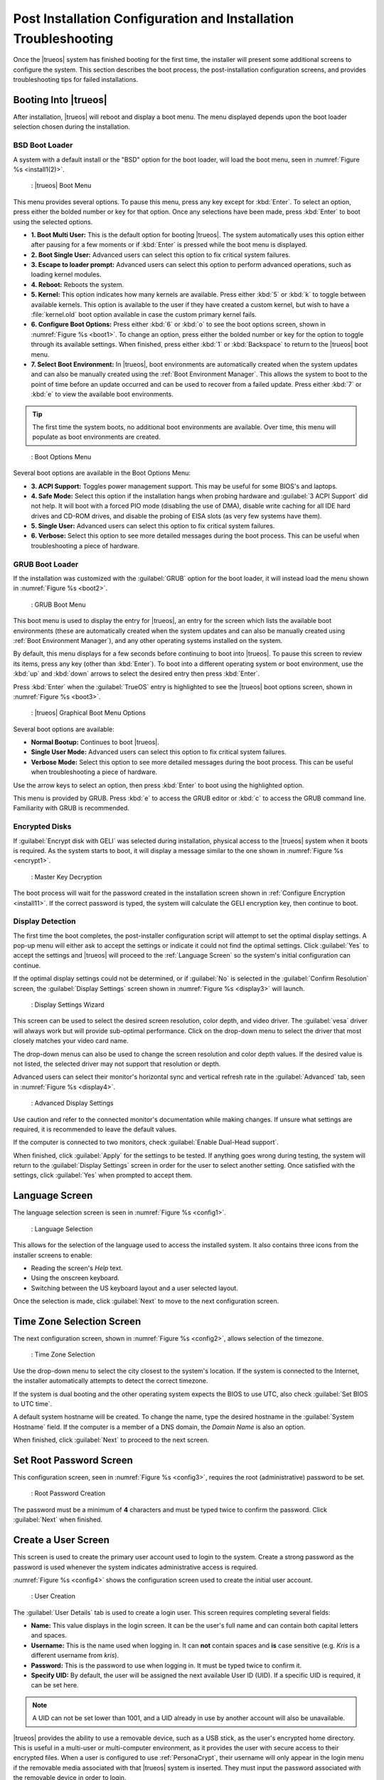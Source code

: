 .. index:: configuration
.. _Post Installation Configuration and Installation Troubleshooting:

Post Installation Configuration and Installation Troubleshooting
****************************************************************

Once the |trueos| system has finished booting for the first time, the
installer will present some additional screens to configure the system.
This section describes the boot process, the post-installation
configuration screens, and provides troubleshooting tips for failed
installations.

.. index:: boot
.. _Booting Into TrueOS®:

Booting Into |trueos|
=====================

After installation, |trueos| will reboot and display a boot menu. The
menu displayed depends upon the boot loader selection chosen during the
installation.

.. _BSD Boot Loader:

BSD Boot Loader
---------------

A system with a default install or the "BSD" option for the boot loader,
will load the boot menu, seen in :numref:`Figure %s <install1(2)>`.

.. _install1(2):

.. figure:: images/install1b.png
   :scale: 100%

   : |trueos| Boot Menu

This menu provides several options. To pause this menu, press
any key except for :kbd:`Enter`. To select an option, press either the
bolded number or key for that option. Once any selections have been
made, press :kbd:`Enter` to boot using the selected options.

* **1. Boot Multi User:** This is the default option for booting
  |trueos|. The system automatically uses this option either after
  pausing for a few moments or if :kbd:`Enter` is pressed while the
  boot menu is displayed.

* **2. Boot Single User:** Advanced users can select this option to
  fix critical system failures.

* **3. Escape to loader prompt:** Advanced users can select this option
  to perform advanced operations, such as loading kernel modules.

* **4. Reboot:** Reboots the system.

* **5. Kernel:** This option indicates how many kernels are available.
  Press either :kbd:`5` or :kbd:`k` to toggle between available kernels.
  This option is available to the user if they have created a custom
  kernel, but wish to have a :file:`kernel.old` boot option available in
  case the custom primary kernel fails.

* **6. Configure Boot Options:** Press either :kbd:`6` or :kbd:`o` to
  see the boot options screen, shown in :numref:`Figure %s <boot1>`.
  To change an option, press either the bolded number or key for the
  option to toggle through its available settings. When finished, press
  either :kbd:`1` or :kbd:`Backspace` to return to the |trueos| boot
  menu.

* **7. Select Boot Environment:** In |trueos|, boot environments are
  automatically created when the system updates and can also be
  manually created using the :ref:`Boot Environment Manager`. This
  allows the system to boot to the point of time before an update
  occurred and can be used to recover from a failed update. Press
  either :kbd:`7` or :kbd:`e` to view the available boot environments.

.. tip:: The first time the system boots, no additional boot
   environments are available. Over time, this menu will populate as
   boot environments are created.

.. _boot1:

.. figure:: images/boot1b.png

   : Boot Options Menu

Several boot options are available in the Boot Options Menu:

* **3. ACPI Support:** Toggles  power  management support. This may be
  useful for some BIOS's and laptops.

* **4. Safe Mode:** Select this option if the installation hangs when
  probing hardware and :guilabel:`3 ACPI Support` did not help. It will
  boot with a forced PIO mode (disabling the use of DMA), disable write
  caching for all IDE hard drives and CD-ROM drives, and disable the
  probing of EISA slots (as very few systems have them).

* **5. Single User:** Advanced users can select this option to fix
  critical system failures.

* **6. Verbose:** Select this option to see more detailed messages
  during the boot process. This can be useful when troubleshooting a
  piece of hardware.

.. _GRUB Boot Loader:

GRUB Boot Loader
----------------

If the installation was customized with the :guilabel:`GRUB` option for
the boot loader, it will instead load the menu shown in
:numref:`Figure %s <boot2>`.

.. _boot2:

.. figure:: images/boot2.png

   : GRUB Boot Menu

This boot menu is used to display the entry for |trueos|, an entry for
the screen which lists the available boot environments (these are
automatically created when the system updates and can also be manually
created using :ref:`Boot Environment Manager`), and any other operating
systems installed on the system.

By default, this menu displays for a few seconds before continuing to
boot into |trueos|. To pause this screen to review its items, press any
key (other than :kbd:`Enter`). To boot into a different operating
system or boot environment, use the :kbd:`up` and :kbd:`down`
arrows to select the desired entry then press :kbd:`Enter`.

Press :kbd:`Enter` when the :guilabel:`TrueOS` entry is highlighted to
see the |trueos| boot options screen, shown in
:numref:`Figure %s <boot3>`.

.. _boot3:

.. figure:: images/boot3.png

   : |trueos| Graphical Boot Menu Options

Several boot options are available:

* **Normal Bootup:** Continues to boot |trueos|.

* **Single User Mode:** Advanced users can select this option to fix
  critical system failures.

* **Verbose Mode:** Select this option to see more detailed messages
  during the boot process. This can be useful when troubleshooting a
  piece of hardware.

Use the arrow keys to select an option, then press :kbd:`Enter` to boot
using the highlighted option.

This menu is provided by GRUB. Press :kbd:`e` to access the GRUB editor
or :kbd:`c` to access the GRUB command line. Familiarity with GRUB is
recommended.

.. index:: encryption
.. _Encrypted Disks:

Encrypted Disks
---------------

If :guilabel:`Encrypt disk with GELI` was selected during installation,
physical access to the |trueos| system when it boots is required. As the
system starts to boot, it will display a message similar to the one
shown in :numref:`Figure %s <encrypt1>`.

.. _encrypt1:

.. figure:: images/encrypt1.png

   : Master Key Decryption

The boot process will wait for the password created in the installation
screen shown in :ref:`Configure Encryption <install11>`. If the
correct password is typed, the system will calculate the GELI encryption
key, then continue to boot.

.. index:: video
.. _Display Detection:

Display Detection
-----------------

The first time the boot completes, the post-installer configuration
script will attempt to set the optimal display settings. A pop-up menu
will either ask to accept the settings or indicate it could not find the
optimal settings. Click :guilabel:`Yes` to accept the settings and
|trueos| will proceed to the :ref:`Language Screen` so the system's
initial configuration can continue.

If the optimal display settings could not be determined, or if
:guilabel:`No` is selected in the :guilabel:`Confirm Resolution` screen,
the :guilabel:`Display Settings` screen shown in
:numref:`Figure %s <display3>` will launch.

.. _display3:

.. figure:: images/display3.png

   : Display Settings Wizard

This screen can be used to select the desired screen resolution, color
depth, and video driver. The :guilabel:`vesa` driver will always work
but will provide sub-optimal performance. Click on the drop-down menu to
select the driver that most closely matches your video card name.

The drop-down menus can also be used to change the screen resolution
and color depth values. If the desired value is not listed, the selected
driver may not support that resolution or depth.

Advanced users can select their monitor's horizontal sync and vertical
refresh rate in the :guilabel:`Advanced` tab, seen in
:numref:`Figure %s <display4>`.

.. _display4:

.. figure:: images/display4.png

   : Advanced Display Settings

Use caution and refer to the connected monitor's documentation while
making changes. If unsure what settings are required, it is recommended
to leave the default values.

If the computer is connected to two monitors, check
:guilabel:`Enable Dual-Head support`.

When finished, click :guilabel:`Apply` for the settings to be tested. If
anything goes wrong during testing, the system will return to the
:guilabel:`Display Settings` screen in order for the user to select
another setting. Once satisfied with the settings, click :guilabel:`Yes`
when prompted to accept them.

.. index:: language
.. _Language Screen:

Language Screen
===============

The language selection screen is seen in :numref:`Figure %s <config1>`.

.. _config1:

.. figure:: images/config1a.png
   :scale: 100%

   : Language Selection

This allows for the selection of the language used to access the
installed system. It also contains three icons from the installer
screens to enable:

* Reading the screen's *Help* text.

* Using the onscreen keyboard.

* Switching between the US keyboard layout and a user selected layout.

Once the selection is made, click :guilabel:`Next` to move to the next
configuration screen.

.. index:: time
.. _Time Zone Selection Screen:

Time Zone Selection Screen
==========================

The next configuration screen, shown in :numref:`Figure %s <config2>`,
allows selection of the timezone.

.. _config2:

.. figure:: images/config2b.png
   :scale: 100%

   : Time Zone Selection

Use the drop-down menu to select the city closest to the system's
location. If the system is connected to the Internet, the installer
automatically attempts to detect the correct timezone.

If the system is dual booting and the other operating system expects
the BIOS to use UTC, also check :guilabel:`Set BIOS to UTC time`.

A default system hostname will be created. To change the name, type the
desired hostname in the :guilabel:`System Hostname` field. If the
computer is a member of a DNS domain, the *Domain Name* is also an
option.

When finished, click :guilabel:`Next` to proceed to the next screen.

.. index:: password
.. _Set Root Password Screen:

Set Root Password Screen
========================

This configuration screen, seen in :numref:`Figure %s <config3>`,
requires the root (administrative) password to be set.

.. _config3:

.. figure:: images/config3a.png
   :scale: 100%

   : Root Password Creation

The password must be a minimum of **4** characters and must be typed
twice to confirm the password. Click :guilabel:`Next` when finished.

.. index:: users
.. _Create a User Screen:

Create a User Screen
====================

This screen is used to create the primary user account used to login to
the system. Create a strong password as the password is used whenever
the system indicates administrative access is required.

:numref:`Figure %s <config4>` shows the configuration screen used to
create the initial user account.

.. _config4:

.. figure:: images/config4a.png
   :scale: 100%

   : User Creation

The :guilabel:`User Details` tab is used to create a login user. This
screen requires completing several fields:

* **Name:** This value displays in the login screen. It can be the
  user's full name and can contain both capital letters and spaces.

* **Username:** This is the name used when logging in. It can **not**
  contain spaces and **is** case sensitive (e.g. *Kris* is a different
  username from *kris*).

* **Password:** This is the password to use when logging in. It must
  be typed twice to confirm it.

* **Specify UID:** By default, the user will be assigned the next
  available User ID (UID). If a specific UID is required, it can be set
  here.

.. note:: A UID can not be set lower than 1001, and a UID already in use
   by another account will also be unavailable.

|trueos| provides the ability to use a removable device, such as a USB
stick, as the user's encrypted home directory. This is useful in a
multi-user or multi-computer environment, as it provides the user with
secure access to their encrypted files.  When a user is configured to
use :ref:`PersonaCrypt`, their username will only appear in the login
menu if the removable media associated with that |trueos| system is
inserted. They must input the password associated with the removable
device in order to login.

.. note:: When a user is configured to use a PersonaCrypt device, that
   user can not login using an unencrypted session on the same system.
   In other words, the PersonaCrypt username is reserved for
   PersonaCrypt use. If necessary to login to both encrypted and
   unencrypted sessions on the same system, create two different user
   accounts; one for each type of session.

Encryption is also possible without requiring removable devices using
*PEFS*. Refer to the section on :ref:`PEFS Encryption` for more detailed
instructions to initialize a user with *PEFS*.

The :guilabel:`PersonaCrypt` tab, shown in
:numref:`Figure %s <persona1>`, is used to initialize PersonaCrypt for
the user.

.. _persona1:

.. figure:: images/persona1a.png
   :scale: 100%

   : User's PersonaCrypt Initialization

Check :guilabel:`Initialize PersonaCrypt Device`, insert a removable
media large enough to hold the files to store in the home directory,
and click :guilabel:`Select`.

.. warning:: Ensure there are no desired files on the removable media.
   Initializing the media for PersonaCrypt will format the device with
   ZFS and encrypt it with GELI, deleting any existing data.

Input and repeat the :guilabel:`Device Password` to associate with the
device. A pop-up window indicates the current contents of the device
will be wiped. Click :guilabel:`Yes` to initialize the device.

To share the computer with other users, create additional login and
:ref:`PersonaCrypt` accounts using :ref:`User Manager`. After creating
at least one user, click :guilabel:`Next` to continue to the next
screen.

.. index:: sound
.. _Configure Audio Output:

Configure Audio Output
======================

The next screen, seen in
:numref:`Figure %s <audio1>`, is used to
configure the default audio output.

.. _audio1:

.. figure:: images/audio1a.png
   :scale: 100%

   : Configure Audio Output

Click the :guilabel:`Output Device` drop-down menu to select the
desired sound device. Click :guilabel:`Test` to verify the setting as a
working configuration will result in a test sound. The
:guilabel:`Testing Volume` slider can also be used to set the default
volume level.

All these settings can be viewed and edited at any time using the
instructions in :ref:`Sound Mixer Tray`.

.. index:: wireless
.. _Connect to a Wireless Network:

Connect to a Wireless Network
=============================

.. note:: Be sure the network card is supported by FreeBSD. Refer to
   :ref:`Supported Hardware` for links to FreeBSD support and a list of
   known issues with different hardware.

If the system has an active wireless interface, a screen similar to
:numref:`Figure %s <config5>` will indicate the wireless networks
automatically detected. Available networks will be ordered by signal
strength.

.. _config5:

.. figure:: images/config5.png
   :scale: 100%

   : Wireless Network Connections

To set the default wireless connection, click the desired network in the
:guilabel:`Available Wireless Networks` area, then click
:guilabel:`Add Selected`. If the network requires a password, a window
will appear requesting the password and indicate the security type used
by the desired network. If the desired network is not visible in the
:guilabel:`Available Wireless Networks` area, click :guilabel:`Scan`. If
unable to connect or to configure the connection later, refer to
:ref:`Network Manager` for more detailed instructions.

.. index:: SSH, IPv6
.. _Enable Optional Services:

Enable Optional Services
========================

:numref:`Figure %s <config6>` shows the next screen in the process.

.. _config6:

.. figure:: images/config6.png
   :scale: 100%

   : Optional Services

Check :guilabel:`Disable IPV6 (Requires Reboot)` and the system will be
configured to only support IPv4 addresses. The default is to support
both IPv4 and IPv6 and prefer IPv6 over IPv4. 

.. tip:: Altering this setting will not take affect until the next
   system reboot.

If :guilabel:`Enable SSH` is checked, the SSH service will start and be
configured to start whenever the system boots. It also creates the
firewall rules needed to allow incoming SSH connections to the |trueos|
system.

.. danger:: **Do not** check this box if SSH connections to the system
   are undesired.

When finished, click :guilabel:`Next`. The screen in
:numref:`Figure %s <config7>` indicates the post-installation setup is
complete. Click :guilabel:`Finish` to access the login menu.

.. _config7:

.. figure:: images/config7.png
   :scale: 100%

   : Setup Complete

.. index:: login
.. _Logging In:

Logging In
==========

Once finished setting up the system, the PCDM (|pcbsd| Display Manager)
graphical login screen will display. An example is seen in
:numref:`Figure %s <login1>`.

.. _login1:

.. figure:: images/login1.png
   :scale: 100%

   : |trueos| Login

The hostname of the system will be displayed at the top of the login
window. In this example, it is *trueos-5320*. This login screen lets
has several configuration options:

* **user:** Upon first login, the created **username** (from
  :ref:`Create a User Screen`) is the only available login user. If
  additional users are created using :ref:`User Manager`, they will
  be added to the drop-down menu for more login choices. PCDM will not
  allow logging in as the *root* user. Instead, whenever a utility
  requires administrative access, |trueos| will first ask for the
  password of the login account.

* **password:** Input the password associated with the selected user.

* **desktop:** If any additional desktops are installed using
  :ref:`AppCafe®`, use the drop-down menu to select the desktop to log
  into.

.. note:: If a PersonaCrypt user is active, insert the PersonaCrypt
   device in order to login. As seen in :numref:`Figure %s <login5>`,
   this will add an extra field to the login screen so the password
   associated with the PersonaCrypt device can be typed.

.. _login5:

.. figure:: images/login5.png
   :scale: 100%

   : |trueos| PersonaCrypt Login

The toolbar at the bottom of the screen allows several options to be
selected on a per-login basis:

* **Locale:** If the localization was not set during installation, or
  needs to be changed, click this icon to set the locale for this login
  session.

* **Keyboard Layout:** Click this icon to change the keyboard layout
  for this login session. This will open the window seen in
  :numref:`Figure %s <keyboard1>`.

.. _keyboard1:

.. figure:: images/keyboard1.png
   :scale: 100%

   : Keyboard Settings

Click the :guilabel:`Keyboard model` drop-down menu to select the type
of keyboard.

.. note:: The default model of :guilabel:`Generic 104-key PC` does
   **not** support special keys such as multimedia or Windows keys. This
   default will need to change to enable support for hot keys.

This screen also allows selection of the :guilabel:`Key Layout` and
:guilabel:`Variant`. After making any selections, test them by typing
some text into the :guilabel:`you may type into the space below...`
field.

* **Restart/Shut Down:** To restart or shutdown the system without
  logging in, click the icon in the lower-right corner. This icon also
  allows to :guilabel:`Change DPI` and to :guilabel:`Refresh PCDM`.

Once any selections are made, input the password associated with the
selected user and press :kbd:`Enter` or click the :guilabel:`blue arrow`
to login.

.. tip:: It is possible to change keyboard layouts during an active
   desktop session using the included :guilabel:`fcitx` utility
